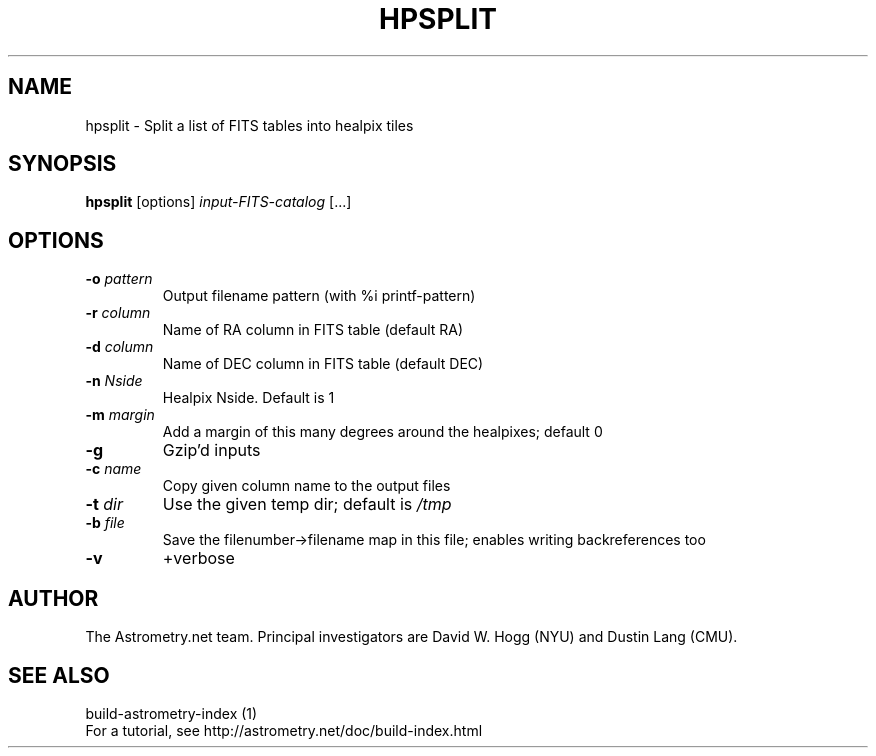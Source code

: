 .TH HPSPLIT "1" "July 2015" "0.56" "astrometry.net"
.SH NAME
hpsplit \- Split a list of FITS tables into healpix tiles
.SH SYNOPSIS
.B hpsplit
[options]
\fIinput-FITS-catalog\fR [...]
.SH OPTIONS
.TP
\fB\-o\fR \fIpattern\fP
Output filename pattern (with %i printf-pattern)
.TP
\fB\-r\fR \fIcolumn\fP
Name of RA column in FITS table (default RA)
.TP
\fB\-d\fR \fIcolumn\fP
Name of DEC column in FITS table (default DEC)
.TP
\fB\-n\fR \fINside\fP
Healpix Nside. Default is 1
.TP
\fB\-m\fR \fImargin\fP
Add a margin of this many degrees around the healpixes; default 0
.TP
\fB\-g\fR
Gzip'd inputs
.TP
\fB\-c\fR \fIname\fP
Copy given column name to the output files
.TP
\fB\-t\fR \fIdir\fP
Use the given temp dir; default is \fI\,/tmp\/\fP
.TP
\fB\-b\fR \fIfile\fP
Save the filenumber\->filename map in this file; enables writing backreferences too
.TP
\fB\-v\fR
+verbose
.SH AUTHOR
The Astrometry.net team. Principal investigators are David W. Hogg (NYU) and
Dustin Lang (CMU).
.SH SEE ALSO
build-astrometry-index (1)
.br
For a tutorial, see http://astrometry.net/doc/build-index.html

